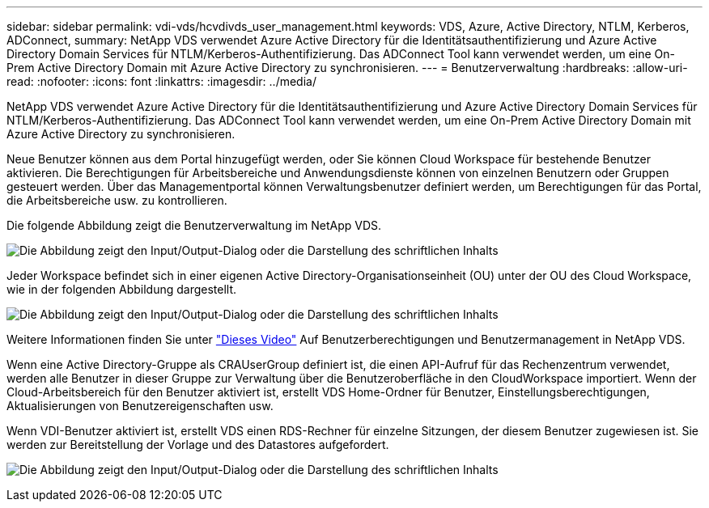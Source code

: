 ---
sidebar: sidebar 
permalink: vdi-vds/hcvdivds_user_management.html 
keywords: VDS, Azure, Active Directory, NTLM, Kerberos, ADConnect, 
summary: NetApp VDS verwendet Azure Active Directory für die Identitätsauthentifizierung und Azure Active Directory Domain Services für NTLM/Kerberos-Authentifizierung. Das ADConnect Tool kann verwendet werden, um eine On-Prem Active Directory Domain mit Azure Active Directory zu synchronisieren. 
---
= Benutzerverwaltung
:hardbreaks:
:allow-uri-read: 
:nofooter: 
:icons: font
:linkattrs: 
:imagesdir: ../media/


[role="lead"]
NetApp VDS verwendet Azure Active Directory für die Identitätsauthentifizierung und Azure Active Directory Domain Services für NTLM/Kerberos-Authentifizierung. Das ADConnect Tool kann verwendet werden, um eine On-Prem Active Directory Domain mit Azure Active Directory zu synchronisieren.

Neue Benutzer können aus dem Portal hinzugefügt werden, oder Sie können Cloud Workspace für bestehende Benutzer aktivieren. Die Berechtigungen für Arbeitsbereiche und Anwendungsdienste können von einzelnen Benutzern oder Gruppen gesteuert werden. Über das Managementportal können Verwaltungsbenutzer definiert werden, um Berechtigungen für das Portal, die Arbeitsbereiche usw. zu kontrollieren.

Die folgende Abbildung zeigt die Benutzerverwaltung im NetApp VDS.

image:hcvdivds_image10.png["Die Abbildung zeigt den Input/Output-Dialog oder die Darstellung des schriftlichen Inhalts"]

Jeder Workspace befindet sich in einer eigenen Active Directory-Organisationseinheit (OU) unter der OU des Cloud Workspace, wie in der folgenden Abbildung dargestellt.

image:hcvdivds_image11.png["Die Abbildung zeigt den Input/Output-Dialog oder die Darstellung des schriftlichen Inhalts"]

Weitere Informationen finden Sie unter https://youtu.be/RftG7v9n8hw["Dieses Video"^] Auf Benutzerberechtigungen und Benutzermanagement in NetApp VDS.

Wenn eine Active Directory-Gruppe als CRAUserGroup definiert ist, die einen API-Aufruf für das Rechenzentrum verwendet, werden alle Benutzer in dieser Gruppe zur Verwaltung über die Benutzeroberfläche in den CloudWorkspace importiert. Wenn der Cloud-Arbeitsbereich für den Benutzer aktiviert ist, erstellt VDS Home-Ordner für Benutzer, Einstellungsberechtigungen, Aktualisierungen von Benutzereigenschaften usw.

Wenn VDI-Benutzer aktiviert ist, erstellt VDS einen RDS-Rechner für einzelne Sitzungen, der diesem Benutzer zugewiesen ist. Sie werden zur Bereitstellung der Vorlage und des Datastores aufgefordert.

image:hcvdivds_image26.png["Die Abbildung zeigt den Input/Output-Dialog oder die Darstellung des schriftlichen Inhalts"]
